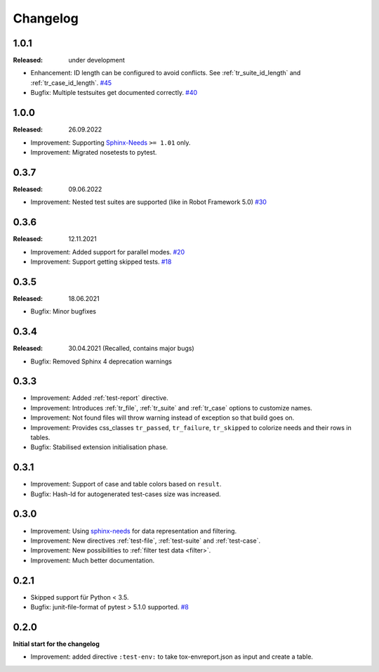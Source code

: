 Changelog
=========

1.0.1
-----
:Released: under development

* Enhancement: ID length can be configured to avoid conflicts. See :ref:`tr_suite_id_length` and :ref:`tr_case_id_length`.
  `#45 <https://github.com/useblocks/sphinx-test-reports/issues/45>`_
* Bugfix: Multiple testsuites get documented correctly.
  `#40 <https://github.com/useblocks/sphinx-test-reports/issues/40>`_

1.0.0
-----
:Released: 26.09.2022

* Improvement: Supporting `Sphinx-Needs <https://www.sphinx-needs.com/>`__ ``>= 1.01`` only.
* Improvement: Migrated nosetests to pytest.

0.3.7
-----
:Released: 09.06.2022

* Improvement: Nested test suites are supported (like in Robot Framework 5.0)
  `#30 <https://github.com/useblocks/sphinx-test-reports/issues/30>`_

0.3.6
-----
:Released: 12.11.2021

* Improvement: Added support for parallel modes.
  `#20 <https://github.com/useblocks/sphinx-test-reports/issues/20>`_
* Improvement: Support getting skipped tests.
  `#18 <https://github.com/useblocks/sphinx-test-reports/issues/18>`_

0.3.5
-----
:Released: 18.06.2021

* Bugfix: Minor bugfixes

0.3.4
-----
:Released: 30.04.2021 (Recalled, contains major bugs)

* Bugfix: Removed Sphinx 4 deprecation warnings

0.3.3
-----
* Improvement: Added :ref:`test-report` directive.
* Improvement: Introduces :ref:`tr_file`, :ref:`tr_suite` and :ref:`tr_case` options to customize names.
* Improvement: Not found files will throw warning instead of exception so that build goes on.
* Improvement: Provides css_classes ``tr_passed``, ``tr_failure``, ``tr_skipped`` to colorize needs and their rows in tables.
* Bugfix: Stabilised extension initialisation phase.


0.3.1
-----
* Improvement: Support of case and table colors based on ``result``.
* Bugfix: Hash-Id for autogenerated test-cases size was increased.


0.3.0
-----
* Improvement: Using `sphinx-needs <https://sphinx-needs.readthedocs.io/en/latest/>`_ for data representation
  and filtering.
* Improvement: New directives :ref:`test-file`, :ref:`test-suite` and :ref:`test-case`.
* Improvement: New possibilities to :ref:`filter test data <filter>`.
* Improvement: Much better documentation.

0.2.1
-----
* Skipped support für Python < 3.5.
* Bugfix: junit-file-format of pytest > 5.1.0 supported. `#8 <https://github.com/useblocks/sphinx-test-reports/issues/8>`_


0.2.0
-----

**Initial start for the changelog**

* Improvement: added directive ``:test-env:`` to take tox-envreport.json as input and create a table.

